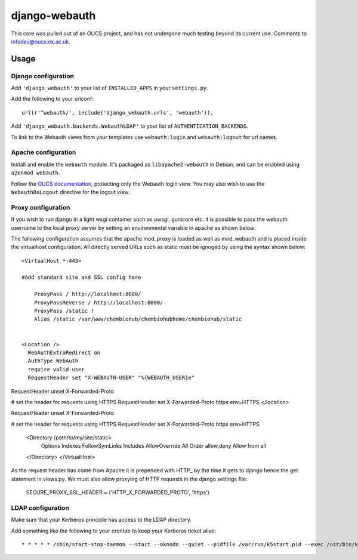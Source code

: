 django-webauth
==============

This core was pulled out of an OUCS project, and has not undergone much testing
beyond its current use. Comments to `infodev@oucs.ox.ac.uk
<mailto:infodev@oucs.ox.ac.uk>`_.

Usage
-----

Django configuration
~~~~~~~~~~~~~~~~~~~~

Add ``'django_webauth'`` to your list of ``INSTALLED_APPS`` in your ``settings.py``.

Add the following to your urlconf::

    url(r'^webauth/', include('django_webauth.urls', 'webauth')),

Add ``'django_webauth.backends.WebauthLDAP'`` to your list of ``AUTHENTICATION_BACKENDS``.

To link to the Webauth views from your templates use ``webauth:login`` and ``webauth:logout`` for url names.

Apache configuration
~~~~~~~~~~~~~~~~~~~~

Install and enable the ``webauth`` module. It's packaged as
``libapache2-webauth`` in Debian, and can be enabled using ``a2enmod webauth``.

Follow the `OUCS documentation
<http://www.oucs.ox.ac.uk/webauth/howto.xml?ID=body.1_div.3>`_, protecting only
the Webauth login view. You may also wish to use the ``WebauthDoLogout``
directive for the logout view.

Proxy configuration
~~~~~~~~~~~~~~~~~~~~

If you wish to run django in a light wsgi container such as uwsgi, gunicorn etc. it is possible to pass the webauth username to the local proxy server by setting an environmental variable in apache as shown below.

The following configuration assumes that the apache mod_proxy is loaded as well as mod_webauth and is placed inside the virtualhost configuration. All directly served URLs such as static must be ignoged by using the syntax shown below::

    <VirtualHost *:443>

    #Add standard site and SSL config here

        ProxyPass / http://localhost:8080/
        ProxyPassReverse / http://localhost:8080/
        ProxyPass /static !
        Alias /static /var/www/chembiohub/chembiohubhome/chembiohub/static


    <Location />
      WebAuthExtraRedirect on
      AuthType WebAuth
      require valid-user
      RequestHeader set "X-WEBAUTH-USER" "%{WEBAUTH_USER}e"
RequestHeader unset X-Forwarded-Proto

# set the header for requests using HTTPS
RequestHeader set X-Forwarded-Proto https env=HTTPS
</location>

RequestHeader unset X-Forwarded-Proto

# set the header for requests using HTTPS
RequestHeader set X-Forwarded-Proto https env=HTTPS


    <Directory /path/to/my/site/static>
        Options Indexes FollowSymLinks Includes
        AllowOverride All
        Order allow,deny
        Allow from all

    </Directory>
    </VirtualHost>


As the request header has come from Apache it is prepended with HTTP_ by the time it gets to django hence the get statement in views.py.
We must also allow proxying of HTTP requests in the django settings file:

    SECURE_PROXY_SSL_HEADER = ('HTTP_X_FORWARDED_PROTO', 'https')


LDAP configuration
~~~~~~~~~~~~~~~~~~

Make sure that your Kerberos principle has access to the LDAP directory.

Add something like the following to your crontab to keep your Kerberos ticket alive::

    * * * * * /sbin/start-stop-daemon --start --oknodo --quiet --pidfile /var/run/k5start.pid --exec /usr/bin/k5start -- -b -K 5 -p /var/run/k5start.pid -f /path/to/keytab webauth/aardvark.ox.ac.uk


